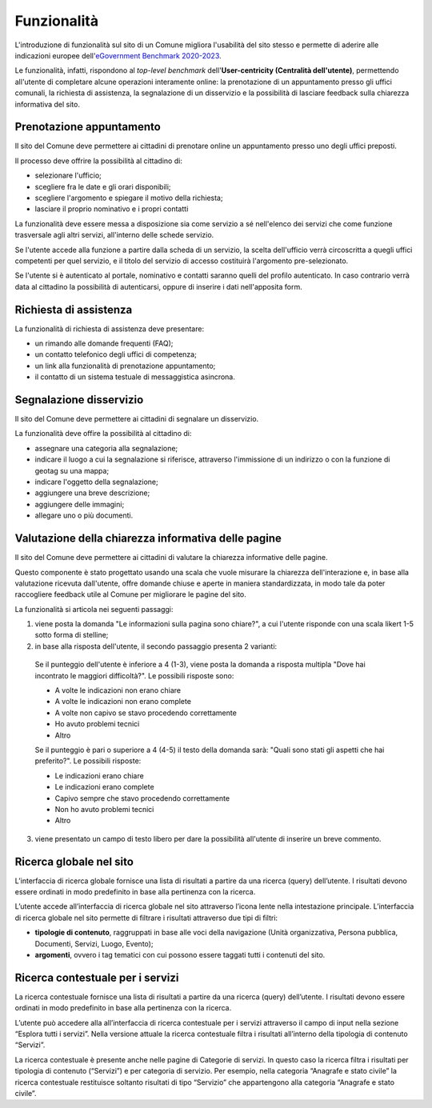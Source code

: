 Funzionalità
============

L'introduzione di funzionalità sul sito di un Comune migliora l'usabilità del sito stesso e permette di aderire alle indicazioni europee dell'`eGovernment Benchmark 2020-2023 <https://op.europa.eu/it/publication-detail/-/publication/333fe21f-4372-11ec-89db-01aa75ed71a1>`_.

Le funzionalità, infatti, rispondono al *top-level benchmark* dell'**User-centricity (Centralità dell'utente)**, permettendo all'utente di completare alcune operazioni interamente online: la prenotazione di un appuntamento presso gli uffici comunali, la richiesta di assistenza, la segnalazione di un disservizio e la possibilità di lasciare feedback sulla chiarezza informativa del sito.


Prenotazione appuntamento
--------------------------

Il sito del Comune deve permettere ai cittadini di prenotare online un appuntamento presso uno degli uffici preposti.

Il processo deve offrire la possibilità al cittadino di:

- selezionare l'ufficio;
- scegliere fra le date e gli orari disponibili;
- scegliere l'argomento e spiegare il motivo della richiesta;
- lasciare il proprio nominativo e i propri contatti

La funzionalità deve essere messa a disposizione sia come servizio a sé nell'elenco dei servizi che come funzione trasversale agli altri servizi, all'interno delle schede servizio.

Se l'utente accede alla funzione a partire dalla scheda di un servizio, la scelta dell'ufficio verrà circoscritta a quegli uffici competenti per quel servizio, e il titolo del servizio di accesso costituirà l'argomento pre-selezionato.

Se l'utente si è autenticato al portale, nominativo e contatti saranno quelli del profilo autenticato. In caso contrario verrà data al cittadino la possibilità di autenticarsi, oppure di inserire i dati nell'apposita form.

Richiesta di assistenza
------------------------

La funzionalità di richiesta di assistenza deve presentare:

- un rimando alle domande frequenti (FAQ);
- un contatto telefonico degli uffici di competenza;
- un link alla funzionalità di prenotazione appuntamento;
- il contatto di un sistema testuale di messaggistica asincrona.

Segnalazione disservizio
------------------------

Il sito del Comune deve permettere ai cittadini di segnalare un disservizio.

La funzionalità deve offire la possibilità al cittadino di:

- assegnare una categoria alla segnalazione;
- indicare il luogo a cui la segnalazione si riferisce, attraverso l'immissione di un indirizzo o con la funzione di geotag su una mappa;
- indicare l'oggetto della segnalazione;
- aggiungere una breve descrizione;
- aggiungere delle immagini;
- allegare uno o più documenti.


Valutazione della chiarezza informativa delle pagine
----------------------------------------------------

Il sito del Comune deve permettere ai cittadini di valutare la chiarezza informative delle pagine.

Questo componente è stato progettato usando una scala che vuole misurare la chiarezza dell'interazione e, in base alla valutazione ricevuta dall'utente, offre domande chiuse e aperte in maniera standardizzata, in modo tale da poter raccogliere feedback utile al Comune per migliorare le pagine del sito.

La funzionalità si articola nei seguenti passaggi:

1. viene posta la domanda "Le informazioni sulla pagina sono chiare?", a cui l'utente risponde con una scala likert 1-5 sotto forma di stelline;

2. in base alla risposta dell'utente, il secondo passaggio presenta 2 varianti:

  Se il punteggio dell'utente è inferiore a 4 (1-3), viene posta la domanda a risposta multipla "Dove hai incontrato le maggiori difficoltà?". Le possibili risposte sono:

  - A volte le indicazioni non erano chiare
  - A volte le indicazioni non erano complete
  - A volte non capivo se stavo procedendo correttamente 
  - Ho avuto problemi tecnici
  - Altro

  Se il punteggio è pari o superiore a 4 (4-5) il testo della domanda sarà: "Quali sono stati gli aspetti che hai preferito?". Le possibili risposte:

  - Le indicazioni erano chiare
  - Le indicazioni erano complete
  - Capivo sempre che stavo procedendo correttamente
  - Non ho avuto problemi tecnici
  - Altro


3. viene presentato un campo di testo libero per dare la possibilità all'utente di inserire un breve commento.


Ricerca globale nel sito
-------------------------

L’interfaccia di ricerca globale fornisce una lista di risultati a partire da una ricerca (query) dell’utente. I risultati devono essere ordinati in modo predefinito in base alla pertinenza con la ricerca.

L’utente accede all’interfaccia di ricerca globale nel sito attraverso l’icona lente nella intestazione principale. L’interfaccia di ricerca globale nel sito permette di filtrare i risultati attraverso due tipi di filtri:

- **tipologie di contenuto**, raggruppati in base alle voci della navigazione (Unità organizzativa, Persona pubblica, Documenti, Servizi, Luogo, Evento);
- **argomenti**, ovvero i tag tematici con cui possono essere taggati tutti i contenuti del sito.


Ricerca contestuale per i servizi
----------------------------------

La ricerca contestuale fornisce una lista di risultati a partire da una ricerca (query) dell’utente. I risultati devono essere ordinati in modo predefinito in base alla pertinenza con la ricerca.

L’utente può accedere alla all’interfaccia di ricerca contestuale per i servizi attraverso il campo di input nella sezione “Esplora tutti i servizi”. Nella versione attuale la ricerca contestuale filtra i risultati all’interno della tipologia di contenuto “Servizi”.

La ricerca contestuale è presente anche nelle pagine di Categorie di servizi. In questo caso la ricerca filtra i risultati per tipologia di contenuto (“Servizi”) e per categoria di servizio. Per esempio, nella categoria “Anagrafe e stato civile” la ricerca contestuale restituisce soltanto risultati di tipo “Servizio” che appartengono alla categoria “Anagrafe e stato civile”.

